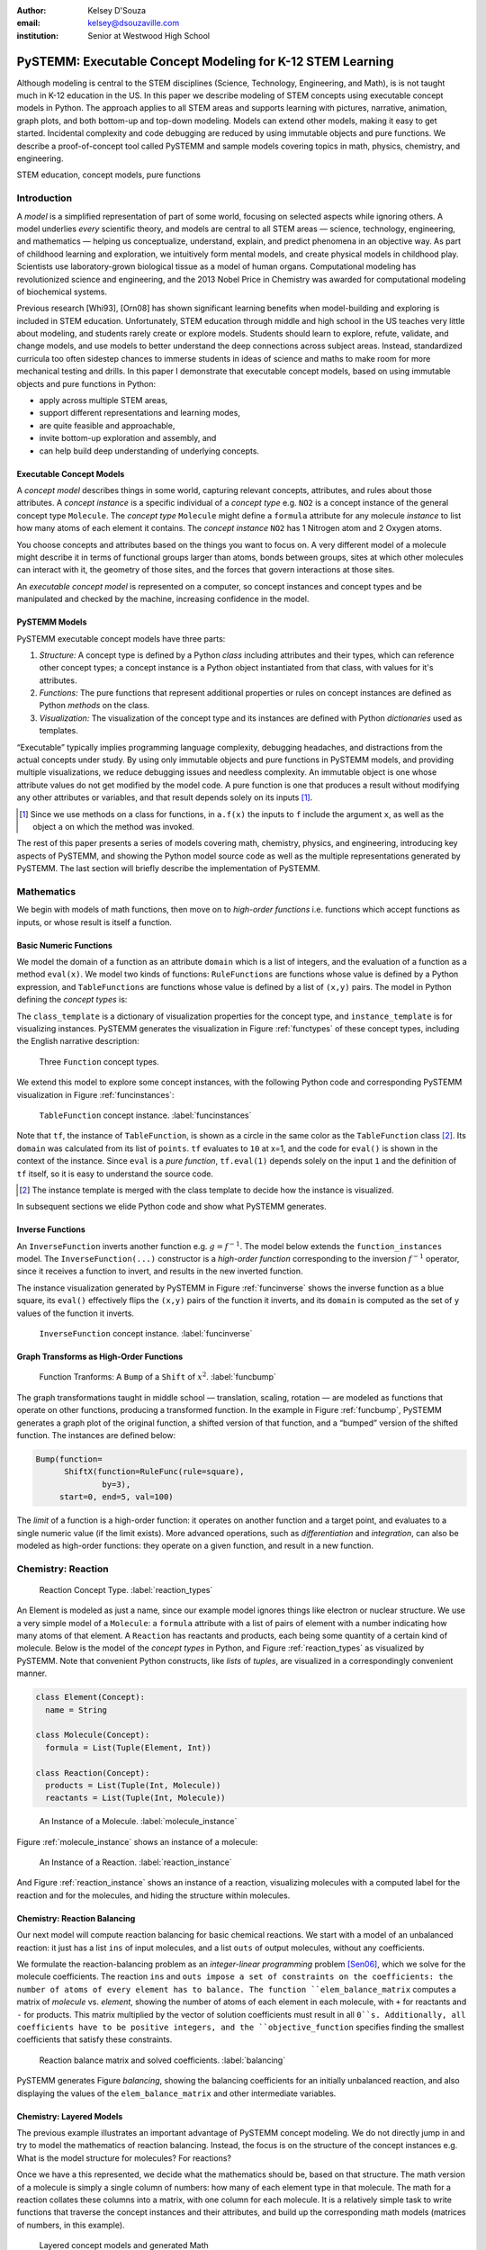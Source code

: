 :author: Kelsey D'Souza
:email: kelsey@dsouzaville.com
:institution: Senior at Westwood High School


-----------------------------------------------------------
PySTEMM: Executable Concept Modeling for K-12 STEM Learning
-----------------------------------------------------------

.. !!! TODO: search for "TODO"s in this document!!!
.. TODO: all figure refs

.. class:: abstract

    Although modeling is central to the STEM disciplines (Science, Technology, Engineering, and Math), is is not taught much in K-12 education in the US. In this paper we describe modeling of STEM concepts using executable concept models in Python. The approach applies to all STEM areas and supports learning with pictures, narrative, animation, graph plots, and both bottom-up and top-down modeling. Models can extend other models, making it easy to get started. Incidental complexity and code debugging are reduced by using immutable objects and pure functions. We describe a proof-of-concept tool called PySTEMM and sample models covering topics in math, physics, chemistry, and engineering.

.. class:: keywords

    STEM education, concept models, pure functions

Introduction
============

A *model* is a simplified representation of part of some world, focusing on selected aspects while ignoring others. A model underlies *every* scientific theory, and models are central to all STEM areas — science, technology, engineering, and mathematics — helping us conceptualize, understand, explain, and predict phenomena in an objective way. As part of childhood learning and exploration, we intuitively form mental models, and create physical models in childhood play. Scientists use laboratory-grown biological tissue as a model of human organs. Computational modeling has revolutionized science and engineering, and the 2013 Nobel Price in Chemistry was awarded for computational modeling of biochemical systems. 

.. TODO: reasons to model

Previous research [Whi93], [Orn08] has shown significant learning benefits when model-building and exploring is included in STEM education. Unfortunately, STEM education through middle and high school in the US teaches very little about modeling, and students rarely create or explore models. Students should learn to explore, refute, validate, and change models, and use models to better understand the deep connections across subject areas. Instead, standardized curricula too often sidestep chances to immerse students in ideas of science and maths to make room for more mechanical testing and  drills. In this paper I demonstrate that executable concept models, based on using immutable objects and pure functions in Python:

-  apply across multiple STEM areas,
-  support different representations and learning modes,
-  are quite feasible and approachable,
-  invite bottom-up exploration and assembly, and
-  can help build deep understanding of underlying concepts.


Executable Concept Models
-------------------------

A *concept model* describes things in some world, capturing relevant concepts, attributes, and rules about those attributes. A *concept instance* is a specific individual of a *concept type* e.g. ``NO2`` is a concept instance of the general concept type ``Molecule``. The *concept type* ``Molecule`` might define a ``formula`` attribute for any molecule *instance* to list how many atoms of each element it contains. The *concept instance* ``NO2`` has 1 Nitrogen atom and 2 Oxygen atoms. 

You choose concepts and attributes based on the things you want to focus on. A very different model of a molecule might describe it in terms of functional groups larger than atoms, bonds between groups, sites at which other molecules can interact with it, the geometry of those sites, and the forces that govern interactions at those sites.

An *executable concept model* is represented on a computer, so concept instances and concept types and be manipulated and checked by the machine, increasing confidence in the model. 

PySTEMM Models
--------------

.. TODO: Big-picture "Hybrid-Reality" cycle Models <-> Observations

PySTEMM executable concept models have three parts:

1. *Structure:* A concept type is defined by a Python *class* including attributes and their types, which can reference other concept types; a concept instance is a Python object instantiated from that class, with values for it's attributes.
2. *Functions:* The pure functions that represent additional properties or rules on concept instances are defined as Python *methods* on the class. 
3. *Visualization:* The visualization of the concept type and its instances are defined with Python *dictionaries* used as templates.

.. TODO: a small PySTEMM example with all 3 parts

“Executable” typically implies programming language complexity, debugging headaches, and distractions from the actual concepts under study. By using only immutable objects and pure functions in PySTEMM models, and providing multiple  visualizations, we reduce debugging issues and needless complexity. An immutable object is one whose attribute values do not get modified by the model code. A pure function is one that produces a result without modifying any other attributes or variables, and that result depends solely on its inputs [#]_.

.. [#] Since we use methods on a class for functions, in ``a.f(x)`` the inputs to ``f`` include the argument ``x``, as well as the object ``a`` on which the method was invoked.


The rest of this paper presents a series of models covering math, chemistry, physics, and engineering, introducing key aspects of PySTEMM, and showing the Python model source code as well as the multiple representations generated by PySTEMM. The last section will briefly describe the implementation of PySTEMM.



Mathematics
===========

We begin with models of math functions, then move on to *high-order functions* i.e. functions which accept functions as inputs, or whose result is itself a function. 


Basic Numeric Functions
-----------------------

We model the domain of a function as an attribute ``domain`` which is a list of integers, and the evaluation of a function as a method ``eval(x)``. We model two kinds of functions: ``RuleFunctions`` are functions whose value is defined by a Python expression, and ``TableFunctions`` are functions whose value is defined by a list of ``(x,y)`` pairs. The model in Python defining the *concept types* is:

.. code-block:: python
   :linenos:

    # file: function_types.py

    class Function(Concept):
      domain = Property(List(Int))
      class_template = {K.gradient_color: 'Green'}

    class TableFunction(Function):
      points = List(Tuple(Int, Int))
      domain = Property(List(Int))

      def _get_domain(self):
        return [x for x, y in self.points]

      def eval(self, x):
        for (x1, y1) in self.points:
          if x == x1:
            return y1

      class_template = {K.gradient_color: 'Maroon'}
      instance_template = {K.name: 'Circle'}

    class RuleFunction(Function):
      rule = Callable
      domain = List(Int)

      def eval(self, x):
        return self.rule(x)

      class_template = {K.gradient_color: 'Yellow'}

The ``class_template`` is a dictionary of visualization properties for the concept type, and ``instance_template`` is for visualizing instances. PySTEMM generates the visualization in Figure :ref:`functypes` of these concept types, including the English narrative description:

.. figure:: func1_types.png

    Three ``Function`` concept types.

.. TODO: add keys to most diagrams

We extend this model to explore some concept instances, with the following Python code and corresponding PySTEMM visualization in Figure :ref:`funcinstances`:

.. code-block:: python
   :linenos:

    # file function_instances.py
    from function_types.py import *

    tf = TableFunction(points=[(1, 10), (2, 15)])

    M = Model()
    M.addInstances(tf)
    M.showMethod(tf, 'eval')
    M.showEval(tf,'eval',[1])

.. figure:: func1_instances.png

    ``TableFunction`` concept instance. :label:`funcinstances`

.. TODO: try out M.tf = TableFunction(...) ??

Note that ``tf``, the instance of ``TableFunction``, is shown as a circle in the same color as the ``TableFunction`` class [#]_. Its ``domain`` was calculated from its list of ``points``. ``tf`` evaluates to ``10`` at x=1, and the code for ``eval()`` is shown in the context of the instance. Since ``eval`` is a *pure function*, ``tf.eval(1)`` depends solely on the input ``1`` and the definition of ``tf`` itself, so it is easy to understand the source code.

.. [#] The instance template is merged with the class template to decide how the instance is visualized.

In subsequent sections we elide Python code and show what PySTEMM generates.


Inverse Functions
-----------------

An ``InverseFunction`` inverts another function e.g. :math:`g = f^{-1}`. The model below extends the ``function_instances`` model. The ``InverseFunction(...)`` constructor is a *high-order function* corresponding to the inversion :math:`f^{-1}` operator, since it receives a function to invert, and results in the new inverted function.  

.. code-block:: python
    :linenos:

    from function_instances import *

    class InverseFunction(Concept): ...

    inv = InverseFunction(inverts=tf)

    M.addClasses(InverseFunction)
    M.addInstances(inv)
    M.showEval(inv, 'eval',[15])


The instance visualization generated by PySTEMM in Figure :ref:`funcinverse` shows the inverse function as a blue square, its ``eval()`` effectively flips the ``(x,y)`` pairs of the function it inverts, and its ``domain`` is computed as the set of ``y`` values of the function it inverts.

.. figure:: func_inverse.png

    ``InverseFunction`` concept instance. :label:`funcinverse`


Graph Transforms as High-Order Functions
----------------------------------------

.. figure:: func_bump.png

    Function Tranforms: A ``Bump`` of a ``Shift`` of :math:`x^{2}`. :label:`funcbump`

The graph transformations taught in middle school — translation, scaling,  rotation — are modeled as functions that operate on other functions, producing a transformed function. In the example in Figure :ref:`funcbump`, PySTEMM generates a graph plot of the original function, a shifted version of that function, and a “bumped” version of the shifted function. The instances are defined below:

.. code-block:: python

  Bump(function=
        ShiftX(function=RuleFunc(rule=square),
                by=3),
       start=0, end=5, val=100)

The *limit* of a function is a high-order function: it operates on another function and a target point, and evaluates to a single numeric value (if the limit exists). More advanced operations, such as *differentiation* and *integration*, can also be modeled as high-order functions: they operate on a given function, and result in a new function.

.. TODO: show math & Model for limit, derivative, etc. 
.. TODO: der(f)=def fun(x): return slope(f,x)



Chemistry: Reaction
===================

.. figure:: reaction_types.png

    Reaction Concept Type. :label:`reaction_types`

An Element is modeled as just a name, since our example model ignores things like electron or nuclear structure. We use a very simple model of a ``Molecule``: a ``formula`` attribute with a list of pairs of element with a number indicating how many atoms of that element. A ``Reaction`` has reactants and products, each being some quantity of a certain kind of molecule. Below is the model of the *concept types* in Python, and Figure :ref:`reaction_types` as visualized by PySTEMM. Note that convenient Python constructs, like *lists* of *tuples*, are visualized in a correspondingly convenient manner.

.. code-block:: python

    class Element(Concept):
      name = String

    class Molecule(Concept):
      formula = List(Tuple(Element, Int))

    class Reaction(Concept):
      products = List(Tuple(Int, Molecule))
      reactants = List(Tuple(Int, Molecule))

.. figure:: molecule_instance.png

    An Instance of a Molecule. :label:`molecule_instance`

Figure :ref:`molecule_instance` shows an instance of a molecule:

.. figure:: reaction_instance.png

    An Instance of a Reaction. :label:`reaction_instance`


And Figure :ref:`reaction_instance` shows an instance of a reaction, visualizing molecules with a computed label for the reaction and for the molecules, and hiding the structure within molecules.


Chemistry: Reaction Balancing
-----------------------------

Our next model will compute reaction balancing for basic chemical reactions. We start with a model of an unbalanced reaction: it just has a list ``ins`` of input molecules, and a list ``outs`` of output molecules, without any coefficients.

.. TODO: show Math version of matrix math

We formulate the reaction-balancing problem as an *integer-linear programming* problem [Sen06]_, which we solve for the molecule coefficients. The reaction ``ins`` and ``outs impose a set of constraints on the coefficients: the number of atoms of every element has to balance. The function ``elem_balance_matrix`` computes a matrix of *molecule* vs. *element*, showing the number of
atoms of each element in each molecule, with ``+`` for reactants and ``-`` for products. This matrix multiplied by the vector of solution coefficients must result in all ``0``s. Additionally, all coefficients have to be positive integers, and the ``objective_function`` specifies finding the smallest coefficients that satisfy these constraints.

.. figure:: reaction_balance.png

    Reaction balance matrix and solved coefficients. :label:`balancing`

PySTEMM generates Figure `balancing`, showing the balancing coefficients for an initially unbalanced reaction, and also displaying the values of the ``elem_balance_matrix`` and other intermediate variables.


Chemistry: Layered Models
-------------------------

The previous example illustrates an important advantage of PySTEMM concept modeling. We do not directly jump in and try to model the mathematics of reaction balancing. Instead, the focus is on the structure of the concept instances e.g. What is the model structure for molecules? For reactions?

Once we have a this represented, we decide what the mathematics should be, based on that structure. The math version of a molecule is simply a single column of numbers: how many of each element type in that molecule. The math for a reaction collates these columns into a matrix, with one column for each molecule. It is a relatively simple task to write functions that traverse the concept instances and their attributes, and build up the
corresponding math models (matrices of numbers, in this example).

.. figure:: concept_to_math.png

    Layered concept models and generated Math

Below is the initial model for a reaction network, in Python code, and as visualized by PySTEMM including *instance-level* English narrative. This model does not include any network-level math models.

.. code-block:: python

    class Network(Concept):
      reactions = List(Reaction)

    R1 = Reaction(reactants=[(2, NO2)],
                  products=[(1, NO3), (1, NO)])

    R2 = Reaction(reactants=[(1, NO3), (1, CO)],
                  products=[(1, NO2), (1, CO2)])

    Net = Network(reactions=[R1, R2])

.. figure:: reaction_network.png

    A reaction network with two reactions



Physics
=======

We model the motion of a ball in 2-dimensions under forces. The ball has vector-valued attributes for initial position, velocity, and forces. It also has functions ``acceleration``, ``velocity``, and ``position``, as pure functions of time, using Numpy for numerical integration. PySTEMM generates visualizations that include graphing of the time-varying functions, and animating the position and velocity (vectors) of the ball over time (Figure :ref:`phyfig`).

Like all the other visualizations, the animation is specified by a *template*: dictionaries of visual properties, except that these property values can now be *functions* of both the *object* being animated, and the *time* at which its attributes values should be computed, to determine the visual property values.

.. code-block:: python

    class Ball(Concept):
      forces = List(vector)
      mass, p0, v0 = Float, Instance(vector), ...
      def net_force(self):
        return sum(lambda a, b: a + b, self.forces....))

      def position(self, time):
        return self.p0 + integrate_vec(self.velocity....)

      def p_x(self, time): ....      
      def p_y(self, time): ....

    b = Ball(p0=..., v0=..., mass=..., forces=...)
    m = Model(b)
    m.showGraph(b, 'p_y', (0,10) )
    m.animate(b,    
        (0,10),
        [{k.origin: lambda b,t: [b.p_x(t), b.p_y(t)]]},
         {k.new: k.line, point_list=lambda b, t: ....},
         {k.new: k.line, point_list=lambda b, t: ....}] )

.. figure:: physics_graph.png
    :align: center
    :scale: 40%
    :figclass: w

    Ball in motion as functions of time: graphs, integration, animation :label:`phyfig`



Engineering
===========

In summer 2012 I attended the Ocean Engineering Experience program at MIT, where we designed and built a marine remote-operated vehicle (ROV), constructed primarily out of sealed PVC pipes. In spring 2013, I used PySTEMM to re-do some of the 3-D modeling, and generate some engineering calculations and 3-D visualizations from the model. Here too the models were defined in a pure functional style e.g. to create a number of pipes positioned and sized relatively to each other, the model uses pure functions like ``shift`` and ``rotate`` that take a ``PVCPipe`` and some geometry transform, and return a new ``PVCPipe`` with transformed geometry. This makes it simple to do parametric modeling and construct and try out different ``ROV`` structures. The models shown here are simplified and do not include the motors and the micro-controller assembly.

.. code-block:: python

    class PVCPipe(Concept):
      density = Float
      def shift(self, v): 
        return PVCPipe(self.p0 + v, self.r, self.axis)
      def rotate(self, a):
        return PVCPipe(self.p0, self.r, self.axis + a)

    class ROV(Concept):
      body = List(PVCPipe)
      def mass(self): ...
      def center_of_mass(self): ...
      def moment_of_inertia(self): ...

    p1 = PVCPipe(....)
    p2 = p1.shift((0,0,3), ...)
    c1, c2 = p1.rotate((0,0,90))...
    rov = ROV(body=p1, p2, c1, c2)

The 3-D visualization, including some of the computed engineering attributes.

.. figure:: PastedGraphic.pdf

    ROV made of PVCPipes



Implementation
==============

The overall architecture of PySTEMM is illustrated in Figure :ref:`archfig`, and consists of two main parts: the *tool*, and the *model library*. The tool is implemented with 3 primary classes:

- ``Concept``: a superclass that triggers special handling of the concept class being defined by the *traits* module.
- ``Model``: a collection of concepts classes and concept instances.
- ``View``: an interface to a desktop scriptable drawing application (via AppleScript).


The diagram below explains the operation of PySTEMM in some more detail, and lists external modules that were used for specific purposes.

.. figure:: architecture.png
    :align: center
    :scale: 40%
    :figclass: w

    Architecture of PySTEMM. :label:`archfig`


By requiring all models to be built consistently with objects and pure functions, we gain several benefits:

-  The user models can be manipulated by the tool more easily, to provide tool capabilities like animation and graph-plotting.
-  The values of intermediate values and other computed attributes can be as easily displayed as any stored attributes.
-  Debugging becomes less of an issue, as the models are very close to the math taught in schools for physics, chemistry, etc.

.. TODO: Choice of Python & Why

Templates
---------

All visualization is defined by *templates*, such as the one below:

.. code-block:: python

    Concept_Template = {
      K.text: lambda concept: classLabel(concept),
      K.name: 'Rectangle',
      K.corner_radius: 6,
      ...
      K.gradient_color: "Snow"}

The primary operation on a template is to *apply* it to some modeling object, typically a concept class, or a concept instance. The ``apply_template`` method is:

.. code-block:: python

    def apply_template(t, obj):
      # values are OG values or functions
      # obj: any object, passed into template functions
      # returns: copy of t, functions F replaced by F(obj)
      if isinstance(t, dict):
        return {k: apply_template(v, obj, time)
                   for k, v in t.items()}
      if isinstance(t, list):
        return [apply_template(x, obj, time)
                   for x in t]
      if callable(t):
        return t(obj)
      return t

Animation Templates have some special case handling (not shown here) since their functions take 2 parameters: the *instance* to be rendered, and the value of *time* at which to render its attributes.



Summary
=======

I have described PySTEMM, a tool, model library, and approach for building executable concept models for a variety of STEM subjects. Potential extensions include:

-  Making the models more directly interactive: the main challenge here is that rendering is done via scripting of a desktop application, making such interaction difficult.
-  Publication and sharing of models via the web: since the models are defined as Python code, this would depend on Python’s ability to import over the web
-  Making more generic concept models of systems that involve differential equations.



References
==========

.. [Whi93] White, Barbara Y. *ThinkerTools: Causal Models, Conceptual Change, and Science Education*,
        Vol. 10. Berkeley: Taylor & Francis, 1993. Print. Cognition and Instruction.

.. [Orn08] Ornek, Funda. *Models in Science Education: Applications of Models in Learning and Teaching Science*,
        Turkey: International Journal of Environmental & Science Education, 2008. Print.

.. [Edw04] Edwards, Jonathan. *Example Centric Programming*,
        The College of Information Sciences and Technology. The Pennsylvania State University, 2004.

.. [Fun13] "9.8. Functools — Higher-order Functions and Operations on Callable Objects.",
        2013. http://docs.python.org/2/library/functools.html.

.. [Bla07] Blais, Martin. *True Lieberman-style Delegation in Python*, 
        (Python Recipe)." Active State Code. Active State Software Inc, 14 May 2007.

.. [Sen06] Sen, S. K., Hans Agarwal, and Sagar Sen. *Chemical Equation Balancing: An Integer Programming Approach*, 
        S.A.: Elsevier, 2006.

.. [Chu12] Church, Michael, *Functional Programs Rarely Rot*, http://michaelochurch.wordpress.com/2012/12/06/functional-programs-rarely-rot/


.. |image0| image:: func1_types.png
.. |image1| image:: func1_instances.png
.. |image2| image:: func_inverse.png
.. |image3| image:: func_bump.png
.. |image4| image:: reaction_types.png
.. |image5| image:: molecule_instance.png
.. |image6| image:: reaction_instance.png
.. |image7| image:: reaction_balance.png
.. |image8| image:: concept_to_math.png
.. |image9| image:: reaction_network.png
.. |image10| image:: physics_graph.png
.. |image11| image:: PastedGraphic.pdf
.. |image12| image:: architecture.png

